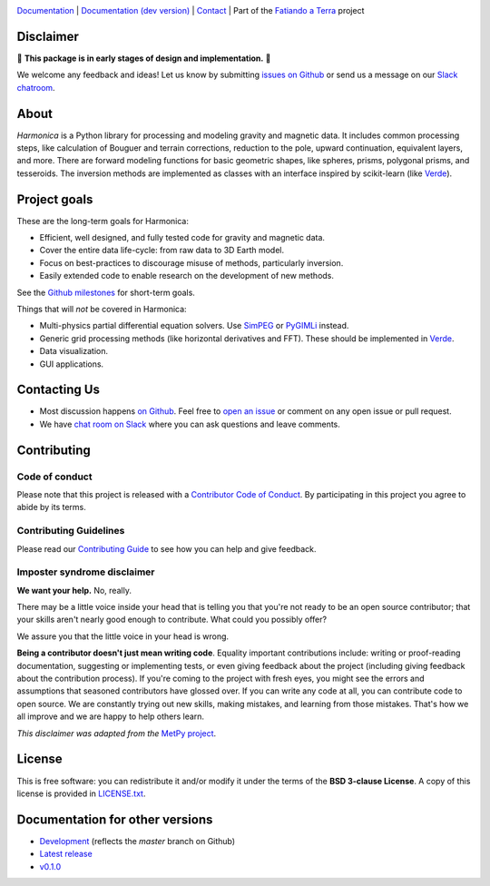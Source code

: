 .. image:: https://github.com/fatiando/harmonica/raw/master/doc/_static/readme-banner.png
    :alt: Harmonica

`Documentation <http://www.fatiando.org/harmonica>`__ |
`Documentation (dev version) <http://www.fatiando.org/harmonica/dev>`__ |
`Contact <http://contact.fatiando.org>`__ |
Part of the `Fatiando a Terra <https://www.fatiando.org>`__ project

.. image:: http://img.shields.io/pypi/v/harmonica.svg?style=flat-square
    :alt: Latest version on PyPI
    :target: https://pypi.python.org/pypi/harmonica
.. image:: http://img.shields.io/travis/fatiando/harmonica/master.svg?style=flat-square&label=TravisCI
    :alt: TravisCI build status
    :target: https://travis-ci.org/fatiando/harmonica
.. image:: http://img.shields.io/appveyor/ci/fatiando/harmonica/master.svg?style=flat-square&label=AppVeyor
    :alt: AppVeyor build status
    :target: https://ci.appveyor.com/project/fatiando/harmonica
.. image:: https://img.shields.io/azure-devops/build/fatiando/468a030e-9766-495e-b0d6-b94ff15ff50b/5/master.svg?label=Azure&style=flat-square
    :alt: Azure Pipelines build status
    :target: https://dev.azure.com/fatiando/harmonica/_build
.. image:: https://img.shields.io/codecov/c/github/fatiando/harmonica/master.svg?style=flat-square
    :alt: Test coverage status
    :target: https://codecov.io/gh/fatiando/harmonica
.. image:: https://img.shields.io/codeclimate/maintainability/fatiando/harmonica.svg?style=flat-square
    :alt: Code quality status
    :target: https://codeclimate.com/github/fatiando/harmonica
.. image:: https://img.shields.io/codacy/grade/6b698defc0df47288a634930d41a9d65.svg?style=flat-square&label=codacy
    :alt: Code quality grade on codacy
    :target: https://www.codacy.com/app/leouieda/harmonica
.. image:: https://img.shields.io/pypi/pyversions/harmonica.svg?style=flat-square
    :alt: Compatible Python versions.
    :target: https://pypi.python.org/pypi/harmonica
.. image:: https://img.shields.io/badge/doi-10.5281%2Fzenodo.3628741-blue.svg?style=flat-square
    :alt: Digital Object Identifier for the Zenodo archive
    :target: https://doi.org/10.5281/zenodo.3628741


.. placeholder-for-doc-index


Disclaimer
----------

🚨 **This package is in early stages of design and implementation.** 🚨

We welcome any feedback and ideas!
Let us know by submitting
`issues on Github <https://github.com/fatiando/harmonica/issues>`__
or send us a message on our
`Slack chatroom <http://contact.fatiando.org>`__.


About
-----

*Harmonica* is a Python library for processing and modeling gravity and magnetic data.
It includes common processing steps, like calculation of Bouguer and terrain
corrections, reduction to the pole, upward continuation, equivalent layers, and more.
There are forward modeling functions for basic geometric shapes, like spheres, prisms,
polygonal prisms, and tesseroids. The inversion methods are implemented as classes with
an interface inspired by scikit-learn (like `Verde <https://www.fatiando.org/verde>`__).


Project goals
-------------

These are the long-term goals for Harmonica:

* Efficient, well designed, and fully tested code for gravity and magnetic data.
* Cover the entire data life-cycle: from raw data to 3D Earth model.
* Focus on best-practices to discourage misuse of methods, particularly inversion.
* Easily extended code to enable research on the development of new methods.

See the `Github milestones <https://github.com/fatiando/harmonica/milestones>`__ for
short-term goals.

Things that will *not* be covered in Harmonica:

* Multi-physics partial differential equation solvers. Use
  `SimPEG <http://www.simpeg.xyz/>`__ or `PyGIMLi <https://www.pygimli.org/>`__ instead.
* Generic grid processing methods (like horizontal derivatives and FFT). These should be
  implemented in `Verde <https://www.fatiando.org/verde>`__.
* Data visualization.
* GUI applications.


Contacting Us
-------------

* Most discussion happens `on Github <https://github.com/fatiando/harmonica>`__.
  Feel free to `open an issue
  <https://github.com/fatiando/harmonica/issues/new>`__ or comment
  on any open issue or pull request.
* We have `chat room on Slack <http://contact.fatiando.org>`__
  where you can ask questions and leave comments.


Contributing
------------

Code of conduct
+++++++++++++++

Please note that this project is released with a
`Contributor Code of Conduct <https://github.com/fatiando/harmonica/blob/master/CODE_OF_CONDUCT.md>`__.
By participating in this project you agree to abide by its terms.

Contributing Guidelines
+++++++++++++++++++++++

Please read our
`Contributing Guide <https://github.com/fatiando/harmonica/blob/master/CONTRIBUTING.md>`__
to see how you can help and give feedback.

Imposter syndrome disclaimer
++++++++++++++++++++++++++++

**We want your help.** No, really.

There may be a little voice inside your head that is telling you that you're
not ready to be an open source contributor; that your skills aren't nearly good
enough to contribute.
What could you possibly offer?

We assure you that the little voice in your head is wrong.

**Being a contributor doesn't just mean writing code**.
Equality important contributions include:
writing or proof-reading documentation, suggesting or implementing tests, or
even giving feedback about the project (including giving feedback about the
contribution process).
If you're coming to the project with fresh eyes, you might see the errors and
assumptions that seasoned contributors have glossed over.
If you can write any code at all, you can contribute code to open source.
We are constantly trying out new skills, making mistakes, and learning from
those mistakes.
That's how we all improve and we are happy to help others learn.

*This disclaimer was adapted from the*
`MetPy project <https://github.com/Unidata/MetPy>`__.


License
-------

This is free software: you can redistribute it and/or modify it under the terms
of the **BSD 3-clause License**. A copy of this license is provided in
`LICENSE.txt <https://github.com/fatiando/harmonica/blob/master/LICENSE.txt>`__.


Documentation for other versions
--------------------------------

* `Development <http://www.fatiando.org/harmonica/dev>`__ (reflects the *master* branch on
  Github)
* `Latest release <http://www.fatiando.org/harmonica/latest>`__
* `v0.1.0 <http://www.fatiando.org/harmonica/v0.1.0>`__
